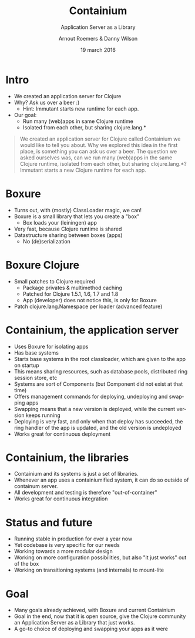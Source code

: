 #+TITLE: Containium
#+SUBTITLE: Application Server as a Library
#+DATE: 19 march 2016
#+AUTHOR: Arnout Roemers & Danny Wilson
#+EMAIL: info@containium.org
#+DESCRIPTION: Lightning Talk at Dutch ClojureDays 2016
#+LANGUAGE: en
#+WWW: http://containium.org
#+GITHUB: http://github.com/containium
#+TWITTER: containium

#+FAVICON: images/containium-s.png
#+ICON: images/containium-l.png
#+HASHTAG: containium

* Intro
- We created an application server for Clojure
- Why? Ask us over a beer :)
  - Hint: Immutant starts new runtime for each app.
- Our goal:
  - Run many (web)apps in same Clojure runtime
  - Isolated from each other, but sharing clojure.lang.*

#+ATTR_HTML: :class note
#+BEGIN_QUOTE
We created an application server for Clojure called Containium we would like to tell you about.
Why we explored this idea in the first place, is something you can ask us over a beer.
The question we asked ourselves was, can we run many (web)apps in the same Clojure runtime, isolated from each other, but sharing clojure.lang.*?
Immutant starts a new Clojure runtime for each app.
#+END_QUOTE

* Boxure
- Turns out, with (mostly) ClassLoader magic, we can!
- Boxure is a small library that lets you create a "box"
  - Box loads your (leiningen) app
- Very fast, because Clojure runtime is shared
- Datastructure sharing between boxes (apps)
  - No (de)serialization

* Boxure Clojure
- Small patches to Clojure required
  - Package privates & multimethod caching
  - Patched for Clojure 1.5.1, 1.6, 1.7 and 1.8
  - App (developer) does not notice this, is only for Boxure
- Patch clojure.lang.Namespace per loader (advanced feature)

* Containium, the application server
- Uses Boxure for isolating apps
- Has base systems
- Starts base systems in the root classloader, which are given to the app on startup
- This means sharing resources, such as database pools, distributed ring session store, etc
- Systems are sort of Components (but Component did not exist at that time)
- Offers management commands for deploying, undeploying and swapping apps
- Swapping means that a new version is deployed, while the current version keeps running
- Deploying is very fast, and only when that deploy has succeeded, the ring handler of the app is updated, and the old version is undeployed
- Works great for continuous deployment

* Containium, the libraries
- Containium and its systems is just a set of libraries.
- Whenever an app uses a containiumified system, it can do so outside of containum server.
- All development and testing is therefore "out-of-container"
- Works great for continuous integration

* Status and future
- Running stable in production for over a year now
- Yet codebase is very specific for our needs
- Working towards a more modular design
- Working on more configuration possibilities, but also "it just works" out of the box
- Working on transitioning systems (and internals) to mount-lite

* Goal
- Many goals already achieved, with Boxure and current Containium
- Goal in the end, now that it is open source, give the Clojure community an Application Server as a Library that just works.
- A go-to choice of deploying and swapping your apps as it were
